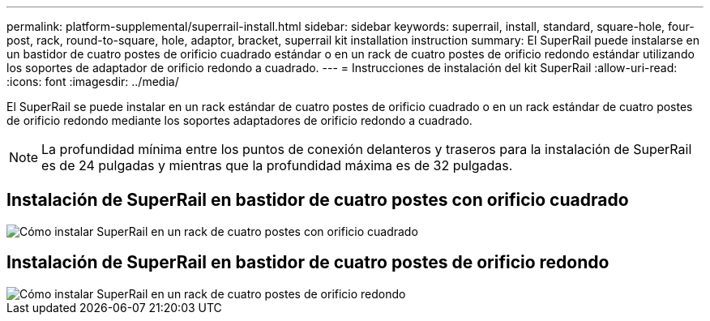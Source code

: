 ---
permalink: platform-supplemental/superrail-install.html 
sidebar: sidebar 
keywords: superrail, install, standard, square-hole, four-post, rack, round-to-square, hole, adaptor, bracket, superrail kit installation instruction 
summary: El SuperRail puede instalarse en un bastidor de cuatro postes de orificio cuadrado estándar o en un rack de cuatro postes de orificio redondo estándar utilizando los soportes de adaptador de orificio redondo a cuadrado. 
---
= Instrucciones de instalación del kit SuperRail
:allow-uri-read: 
:icons: font
:imagesdir: ../media/


[role="lead"]
El SuperRail se puede instalar en un rack estándar de cuatro postes de orificio cuadrado o en un rack estándar de cuatro postes de orificio redondo mediante los soportes adaptadores de orificio redondo a cuadrado.


NOTE: La profundidad mínima entre los puntos de conexión delanteros y traseros para la instalación de SuperRail es de 24 pulgadas y mientras que la profundidad máxima es de 32 pulgadas.



== Instalación de SuperRail en bastidor de cuatro postes con orificio cuadrado

image::../media/drw_superrail_square_hole_four_post_kit_re_release.png[Cómo instalar SuperRail en un rack de cuatro postes con orificio cuadrado]



== Instalación de SuperRail en bastidor de cuatro postes de orificio redondo

image::../media/drw_superrail_round_hole_four_post_kit_re_release.png[Cómo instalar SuperRail en un rack de cuatro postes de orificio redondo]
